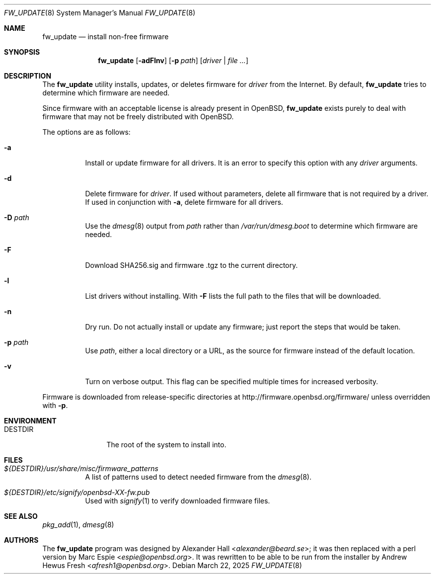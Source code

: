 .\" $OpenBSD: fw_update.8,v 1.7 2025/03/22 00:33:34 afresh1 Exp $
.\"
.\" Copyright (c) 2011 Alexander Hall <alexander@beard.se>
.\"
.\" Permission to use, copy, modify, and distribute this software for any
.\" purpose with or without fee is hereby granted, provided that the above
.\" copyright notice and this permission notice appear in all copies.
.\"
.\" THE SOFTWARE IS PROVIDED "AS IS" AND THE AUTHOR DISCLAIMS ALL WARRANTIES
.\" WITH REGARD TO THIS SOFTWARE INCLUDING ALL IMPLIED WARRANTIES OF
.\" MERCHANTABILITY AND FITNESS. IN NO EVENT SHALL THE AUTHOR BE LIABLE FOR
.\" ANY SPECIAL, DIRECT, INDIRECT, OR CONSEQUENTIAL DAMAGES OR ANY DAMAGES
.\" WHATSOEVER RESULTING FROM LOSS OF USE, DATA OR PROFITS, WHETHER IN AN
.\" ACTION OF CONTRACT, NEGLIGENCE OR OTHER TORTIOUS ACTION, ARISING OUT OF
.\" OR IN CONNECTION WITH THE USE OR PERFORMANCE OF THIS SOFTWARE.
.\"
.Dd $Mdocdate: March 22 2025 $
.Dt FW_UPDATE 8
.Os
.Sh NAME
.Nm fw_update
.Nd install non-free firmware
.Sh SYNOPSIS
.Nm
.Op Fl adFlnv
.Op Fl p Ar path
.Op Ar driver | file ...
.Sh DESCRIPTION
The
.Nm
utility installs, updates, or deletes firmware for
.Ar driver
from the Internet.
By default,
.Nm
tries to determine which firmware are needed.
.Pp
Since firmware with an acceptable license is already present in
.Ox ,
.Nm
exists purely to deal with firmware that may not be freely
distributed with
.Ox .
.Pp
The options are as follows:
.Bl -tag -width Ds
.It Fl a
Install or update firmware for all drivers.
It is an error to specify this option with any
.Ar driver
arguments.
.It Fl d
Delete firmware for
.Ar driver .
If used without parameters, delete all firmware that is not required by
a driver.
If used in conjunction with
.Fl a ,
delete firmware for all drivers.
.It Fl D Ar path
Use the
.Xr dmesg 8
output from
.Ar path
rather than
.Pa /var/run/dmesg.boot
to determine which firmware are needed.
.It Fl F
Download SHA256.sig and firmware .tgz to the current directory.
.It Fl l
List drivers without installing.
With
.Fl F
lists the full path to the files that will be downloaded.
.It Fl n
Dry run.
Do not actually install or update any firmware;
just report the steps that would be taken.
.It Fl p Ar path
Use
.Ar path ,
either a local directory or a URL,
as the source for firmware instead of the default location.
.It Fl v
Turn on verbose output.
This flag can be specified multiple times for increased verbosity.
.El
.Pp
Firmware is downloaded from release-specific directories at
.Lk http://firmware.openbsd.org/firmware/
unless overridden with
.Fl p .
.Sh ENVIRONMENT
.Bl -tag -width DESTDIRXXX
.It Ev DESTDIR
The root of the system to install into.
.El
.Sh FILES
.Bl -tag -width Ds
.It Pa ${DESTDIR}/usr/share/misc/firmware_patterns
A list of patterns used to detect needed firmware from the
.Xr dmesg 8 .
.It Pa ${DESTDIR}/etc/signify/openbsd-XX-fw.pub
Used with
.Xr signify 1
to verify downloaded firmware files.
.El
.Sh SEE ALSO
.Xr pkg_add 1 ,
.Xr dmesg 8
.Sh AUTHORS
.An -nosplit
The
.Nm
program was designed by
.An Alexander Hall Aq Mt alexander@beard.se ;
it was then replaced with a perl version by
.An Marc Espie Aq Mt espie@openbsd.org .
It was rewritten to be able to be run from the installer by
.An Andrew Hewus Fresh Aq Mt afresh1@openbsd.org .
